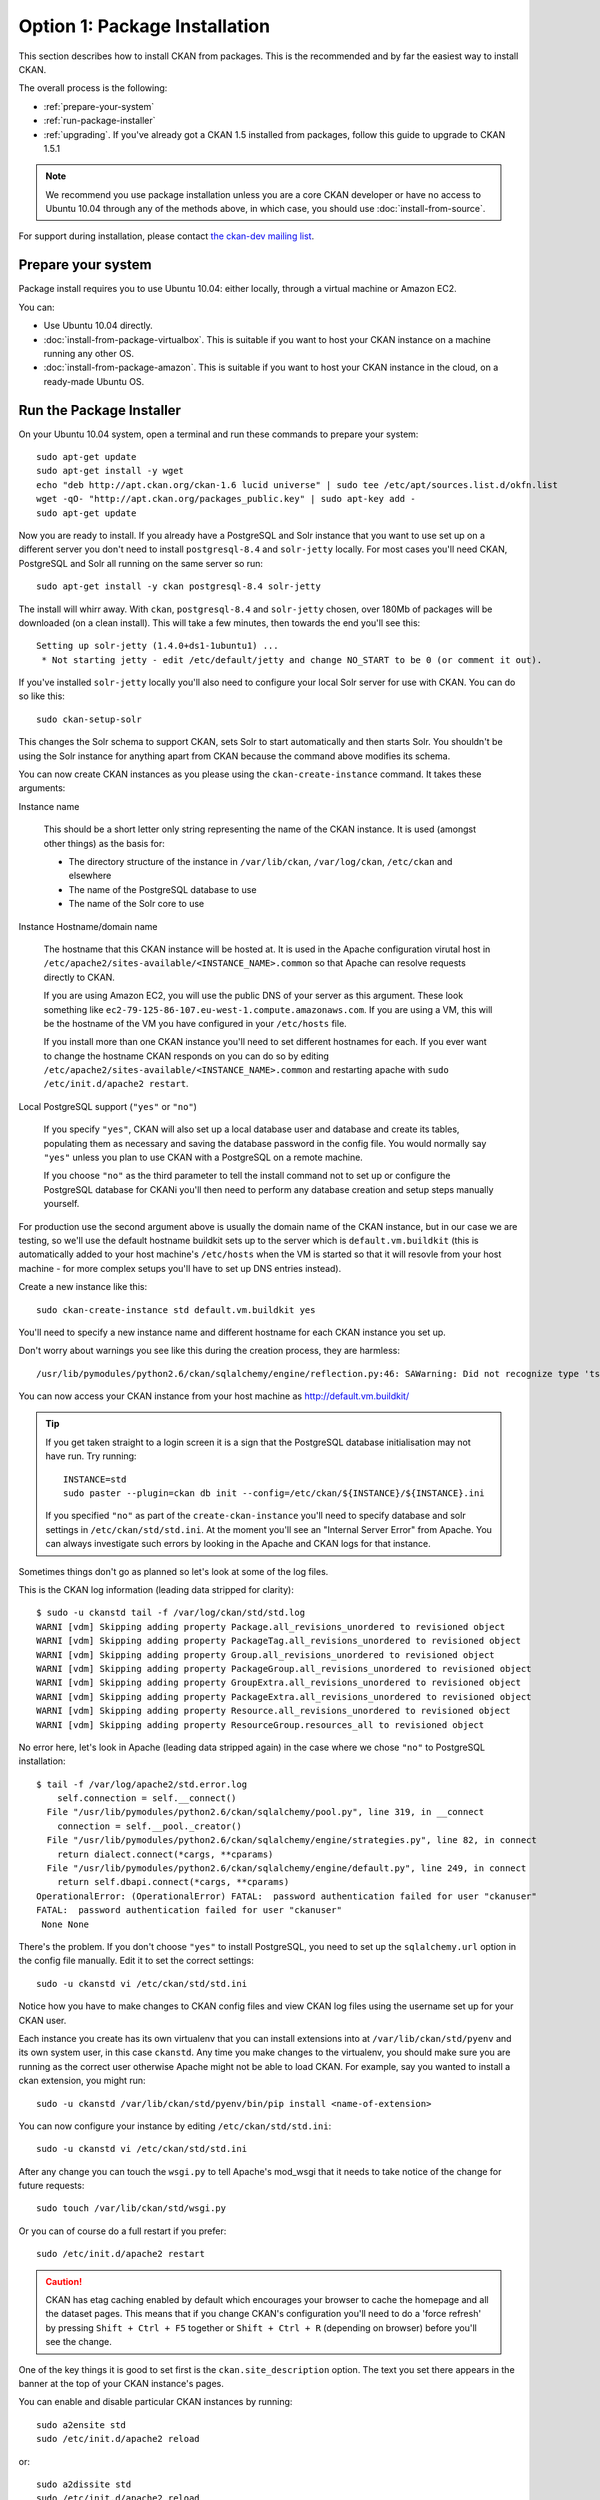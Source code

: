 ==============================
Option 1: Package Installation
==============================

This section describes how to install CKAN from packages. This is the recommended and by far the easiest way to install CKAN.

The overall process is the following:

* :ref:`prepare-your-system`
* :ref:`run-package-installer`
* :ref:`upgrading`. If you've already got a CKAN 1.5 installed from packages, follow this guide to upgrade to CKAN 1.5.1

.. note:: We recommend you use package installation unless you are a core CKAN developer or have no access to Ubuntu 10.04 through any of the methods above, in which case, you should use :doc:`install-from-source`.

For support during installation, please contact `the ckan-dev mailing list <http://lists.okfn.org/mailman/listinfo/ckan-dev>`_.

.. _prepare-your-system:

Prepare your system
-------------------

Package install requires you to use Ubuntu 10.04: either locally, through a virtual machine or Amazon EC2.

You can:

* Use Ubuntu 10.04 directly.
* :doc:`install-from-package-virtualbox`. This is suitable if you want to host your CKAN instance on a machine running any other OS.
* :doc:`install-from-package-amazon`. This is suitable if you want to host your CKAN instance in the cloud, on a ready-made Ubuntu OS.


.. _run-package-installer:

Run the Package Installer
-------------------------

On your Ubuntu 10.04 system, open a terminal and run these commands to prepare your system:

::

    sudo apt-get update
    sudo apt-get install -y wget
    echo "deb http://apt.ckan.org/ckan-1.6 lucid universe" | sudo tee /etc/apt/sources.list.d/okfn.list
    wget -qO- "http://apt.ckan.org/packages_public.key" | sudo apt-key add -
    sudo apt-get update

Now you are ready to install. If you already have a PostgreSQL and Solr
instance that you want to use set up on a different server you don't need to install
``postgresql-8.4`` and ``solr-jetty`` locally. For most cases you'll need CKAN,
PostgreSQL and Solr all running on the same server so run:

::

    sudo apt-get install -y ckan postgresql-8.4 solr-jetty

The install will whirr away. With ``ckan``, ``postgresql-8.4`` and
``solr-jetty`` chosen, over 180Mb of packages will be downloaded (on a clean
install). This will take a few minutes, then towards the end
you'll see this:

::

    Setting up solr-jetty (1.4.0+ds1-1ubuntu1) ...
     * Not starting jetty - edit /etc/default/jetty and change NO_START to be 0 (or comment it out).

If you've installed ``solr-jetty`` locally you'll also need to configure your
local Solr server for use with CKAN. You can do so like this:

::

    sudo ckan-setup-solr

This changes the Solr schema to support CKAN, sets Solr to start automatically
and then starts Solr. You shouldn't be using the Solr instance for anything
apart from CKAN because the command above modifies its schema.

You can now create CKAN instances as you please using the
``ckan-create-instance`` command. It takes these arguments:

Instance name

    This should be a short letter only string representing the name of the CKAN
    instance. It is used (amongst other things) as the basis for:

    * The directory structure of the instance in ``/var/lib/ckan``, ``/var/log/ckan``, ``/etc/ckan`` and elsewhere
    * The name of the PostgreSQL database to use
    * The name of the Solr core to use

Instance Hostname/domain name

    The hostname that this CKAN instance will be hosted at. It is
    used in the Apache configuration virutal host in
    ``/etc/apache2/sites-available/<INSTANCE_NAME>.common`` so that Apache can resolve
    requests directly to CKAN.

    If you are using Amazon EC2, you will use the public DNS of your server as
    this argument. These look something like
    ``ec2-79-125-86-107.eu-west-1.compute.amazonaws.com``. If you are using a VM,
    this will be the hostname of the VM you have configured in your ``/etc/hosts``
    file.

    If you install more than one CKAN instance you'll need to set different
    hostnames for each. If you ever want to change the hostname CKAN responds on
    you can do so by editing ``/etc/apache2/sites-available/<INSTANCE_NAME>.common`` and
    restarting apache with ``sudo /etc/init.d/apache2 restart``.

Local PostgreSQL support (``"yes"`` or ``"no"``)

    If you specify ``"yes"``, CKAN will also set up a local database user and
    database and create its tables, populating them as necessary and saving the
    database password in the config file. You would normally say ``"yes"`` unless
    you plan to use CKAN with a PostgreSQL on a remote machine.

    If you choose ``"no"`` as the third parameter to tell the install command not
    to set up or configure the PostgreSQL database for CKANi you'll then need to
    perform any database creation and setup steps manually yourself.

For production use the second argument above is usually the domain name of the
CKAN instance, but in our case we are testing, so we'll use the default
hostname buildkit sets up to the server which is ``default.vm.buildkit`` (this
is automatically added to your host machine's ``/etc/hosts`` when the VM is
started so that it will resovle from your host machine - for more complex
setups you'll have to set up DNS entries instead).

Create a new instance like this:

::

    sudo ckan-create-instance std default.vm.buildkit yes

You'll need to specify a new instance name and different hostname for each CKAN
instance you set up.

Don't worry about warnings you see like this during the creation process, they are harmless:

::

    /usr/lib/pymodules/python2.6/ckan/sqlalchemy/engine/reflection.py:46: SAWarning: Did not recognize type 'tsvector' of column 'search_vector' ret = fn(self, con, *args, **kw)

You can now access your CKAN instance from your host machine as http://default.vm.buildkit/

.. tip ::

    If you get taken straight to a login screen it is a sign that the PostgreSQL
    database initialisation may not have run. Try running:

    ::

        INSTANCE=std
        sudo paster --plugin=ckan db init --config=/etc/ckan/${INSTANCE}/${INSTANCE}.ini

    If you specified ``"no"`` as part of the ``create-ckan-instance`` you'll
    need to specify database and solr settings in ``/etc/ckan/std/std.ini``. At the
    moment you'll see an "Internal Server Error" from Apache. You can always
    investigate such errors by looking in the Apache and CKAN logs for that
    instance.

Sometimes things don't go as planned so let's look at some of the log files.

This is the CKAN log information (leading data stripped for clarity):

::

    $ sudo -u ckanstd tail -f /var/log/ckan/std/std.log
    WARNI [vdm] Skipping adding property Package.all_revisions_unordered to revisioned object
    WARNI [vdm] Skipping adding property PackageTag.all_revisions_unordered to revisioned object
    WARNI [vdm] Skipping adding property Group.all_revisions_unordered to revisioned object
    WARNI [vdm] Skipping adding property PackageGroup.all_revisions_unordered to revisioned object
    WARNI [vdm] Skipping adding property GroupExtra.all_revisions_unordered to revisioned object
    WARNI [vdm] Skipping adding property PackageExtra.all_revisions_unordered to revisioned object
    WARNI [vdm] Skipping adding property Resource.all_revisions_unordered to revisioned object
    WARNI [vdm] Skipping adding property ResourceGroup.resources_all to revisioned object

No error here, let's look in Apache (leading data stripped again) in the case
where we chose ``"no"`` to PostgreSQL installation:

::

    $ tail -f /var/log/apache2/std.error.log
        self.connection = self.__connect()
      File "/usr/lib/pymodules/python2.6/ckan/sqlalchemy/pool.py", line 319, in __connect
        connection = self.__pool._creator()
      File "/usr/lib/pymodules/python2.6/ckan/sqlalchemy/engine/strategies.py", line 82, in connect
        return dialect.connect(*cargs, **cparams)
      File "/usr/lib/pymodules/python2.6/ckan/sqlalchemy/engine/default.py", line 249, in connect
        return self.dbapi.connect(*cargs, **cparams)
    OperationalError: (OperationalError) FATAL:  password authentication failed for user "ckanuser"
    FATAL:  password authentication failed for user "ckanuser"
     None None

There's the problem. If you don't choose ``"yes"`` to install PostgreSQL, you
need to set up the ``sqlalchemy.url`` option in the config file manually. Edit
it to set the correct settings:

::

    sudo -u ckanstd vi /etc/ckan/std/std.ini

Notice how you have to make changes to CKAN config files and view CKAN log files
using the username set up for your CKAN user.

Each instance you create has its own virtualenv that you can install extensions
into at ``/var/lib/ckan/std/pyenv`` and its own system user, in this case
``ckanstd``.  Any time you make changes to the virtualenv, you should make sure
you are running as the correct user otherwise Apache might not be able to load
CKAN.  For example, say you wanted to install a ckan extension, you might run:

::

    sudo -u ckanstd /var/lib/ckan/std/pyenv/bin/pip install <name-of-extension>

You can now configure your instance by editing ``/etc/ckan/std/std.ini``:

::

    sudo -u ckanstd vi /etc/ckan/std/std.ini

After any change you can touch the ``wsgi.py`` to tell Apache's mod_wsgi that
it needs to take notice of the change for future requests:

::

    sudo touch /var/lib/ckan/std/wsgi.py

Or you can of course do a full restart if you prefer:

::

    sudo /etc/init.d/apache2 restart

.. caution ::

    CKAN has etag caching enabled by default which encourages your browser to cache
    the homepage and all the dataset pages. This means that if you change CKAN's
    configuration you'll need to do a 'force refresh' by pressing ``Shift + Ctrl +
    F5`` together or ``Shift + Ctrl + R`` (depending on browser) before you'll see
    the change.

One of the key things it is good to set first is the ``ckan.site_description``
option. The text you set there appears in the banner at the top of your CKAN
instance's pages.

You can enable and disable particular CKAN instances by running:

::

    sudo a2ensite std
    sudo /etc/init.d/apache2 reload

or:

::

    sudo a2dissite std
    sudo /etc/init.d/apache2 reload

respectively.

Now you should be up and running. Don't forget you there is the a help page for
dealing with :doc:`common-error-messages`.

Visit your CKAN instance - either at your Amazon EC2 hostname, or at on your
host PC or virtual machine. You'll be redirected to the login screen because
you won't have set up any permissions yet, so the welcome screen will look
something like this.

.. image :: images/9.png
  :width: 807px

You can now proceed to :doc:`post-installation`.

.. warning ::

    If you use the ``ckan-create-instance`` command to create more than one
    instance there are a couple of things you need to be aware of. Firstly, you
    need to change the Apache configurations to put ``mod_wsgi`` into *daemon* mode
    and secondly you need to watch your Solr search index carefully to make sure
    that the different instances are not over-writing each other's data.

    To change the Apache configuration uncomment the following lines for each
    instance in ``/etc/apache2/sites-available/std.common`` and make sure
    ``${INSTANCE}`` is replaced with your instance name:

    ::

        # Deploy as a daemon (avoids conflicts between CKAN instances)
        # WSGIDaemonProcess ${INSTANCE} display-name=${INSTANCE} processes=4 threads=15 maximum-requests=10000
        # WSGIProcessGroup ${INSTANCE}

    If you don't do this and you install different versions of the same Python
    packages into the different pyenvs in ``/var/lib/ckan`` for each instance,
    there is a chance the CKAN instances might use the wrong package.

    If you want to make sure that you CKAN instances are using different Solr indexes, you can
    configure Solr to run in multi-core mode. See :ref:`solr-multi-core` for more details.

CKAN packaging is well tested and reliable with single instance CKAN installs.
Multi-instance support is newer, and whilst we believe will work well, hasn't
had the same degree of testing. If you hit any problems with multi-instance
installs, do let us know and we'll help you fix them.

.. _upgrading:

Upgrading a package install
---------------------------

Starting on CKAN 1.7, the updating process is different depending on wether
the new version is a major release (e.g. 1.7, 1.8, etc) or a minor release
(e.g. 1.7.X, 1.7.Y). Major releases can introduce backwards incompatible
changes, changes on the database and the SOLR schema. Each major release and
its subsequent minor versions has its own apt repository (Please note that this
was not true for 1.5 and 1.5.1 versions).

Minor versions, on the other hand contain only bug fixes, non-breaking
optimizations and new translations.

A fresh install or upgrade from another major version will install the latest minor
version.

Upgrading from another major version
************************************
If you already have a major version installed via package install and wish to upgrade, you can try the approach documented below.

.. caution ::

   Always make a backup first and be prepared to start again with a fresh install of the newer version of CKAN.

First remove the old CKAN code (it doesn't remove your data):

::

    sudo apt-get remove ckan

Then update the repositories:

::

    echo "deb http://apt.ckan.org/ckan-1.7 lucid universe" | sudo tee /etc/apt/sources.list.d/ckan.list
    wget -qO- "http://apt.ckan.org/packages_public.key" | sudo apt-key add -
    sudo apt-get update

Install the new CKAN and update all the dependencies:

::

    sudo apt-get install -y ckan
    sudo apt-get upgrade

Now you need to make some manual changes. In the following commands replace ``std`` with the name of your CKAN instance. Perform these steps for each instance you wish to upgrade.

#. Upgrade the Solr schema

   Configure ``ckan.site_url`` or ``ckan.site_id`` in ``/etc/ckan/std/std.ini`` for SOLR search-index rebuild to work. eg:

   ::

       ckan.site_id = releasetest.ckan.org

   The site_id must be unique so the domain name of the CKAN instance is a good choice.

   Install the new schema:

   ::

       sudo rm /usr/share/solr/conf/schema.xml
       sudo ln -s /usr/lib/pymodules/python2.6/ckan/config/solr/schema-1.4.xml /usr/share/solr/conf/schema.xml

#. Upgrade the database

   First install pastescript:

   ::

       sudo -u ckanstd /var/lib/ckan/std/pyenv/bin/pip install --ignore-installed pastescript

   Then upgrade the database:

   ::

       sudo -u ckanstd /var/lib/ckan/std/pyenv/bin/paster --plugin=ckan db upgrade --config=/etc/ckan/std/std.ini

   When upgrading from CKAN 1.5 you may experience error ``sqlalchemy.exc.IntegrityError: (IntegrityError) could not create unique index "user_name_key``. In this case then you need to rename users with duplicate names, before the database upgrade will run successfully. For example::

        sudo -u ckanstd paster --plugin=pylons shell /etc/ckan/std/std.ini
        model.meta.engine.execute('SELECT name, count(name) AS NumOccurrences FROM "user" GROUP BY name HAVING(COUNT(name)>1);').fetchall()
        users = model.Session.query(model.User).filter_by(name='https://www.google.com/accounts/o8/id?id=ABCDEF').all()
        users[1].name = users[1].name[:-1]
        model.repo.commit_and_remove()

#. Rebuild the search index (this can take some time - e.g. an hour for 5000 datasets):

   ::

       sudo -u ckanstd /var/lib/ckan/std/pyenv/bin/paster --plugin=ckan search-index rebuild --config=/etc/ckan/std/std.ini

#. Restart Apache

   ::

       sudo /etc/init.d/apache2 reload


Upgrading from the same major version
*************************************

If you want to update to a new minor version of a major release (e.g. upgrade
to 1.7.1 to 1.7, or to 1.7.2 from 1.7.1), then you only need to update the
`python-ckan` package to get the latest changes::

    sudo apt-get install python-ckan

.. caution::

    This assumes that you already have installed CKAN via package install. If
    not, do not install this single package, follow the instructions on :ref:`run-package-installer`

After upgrading the package, you need to restart Apache for the effects to take
place::

   sudo /etc/init.d/apache2 reload




